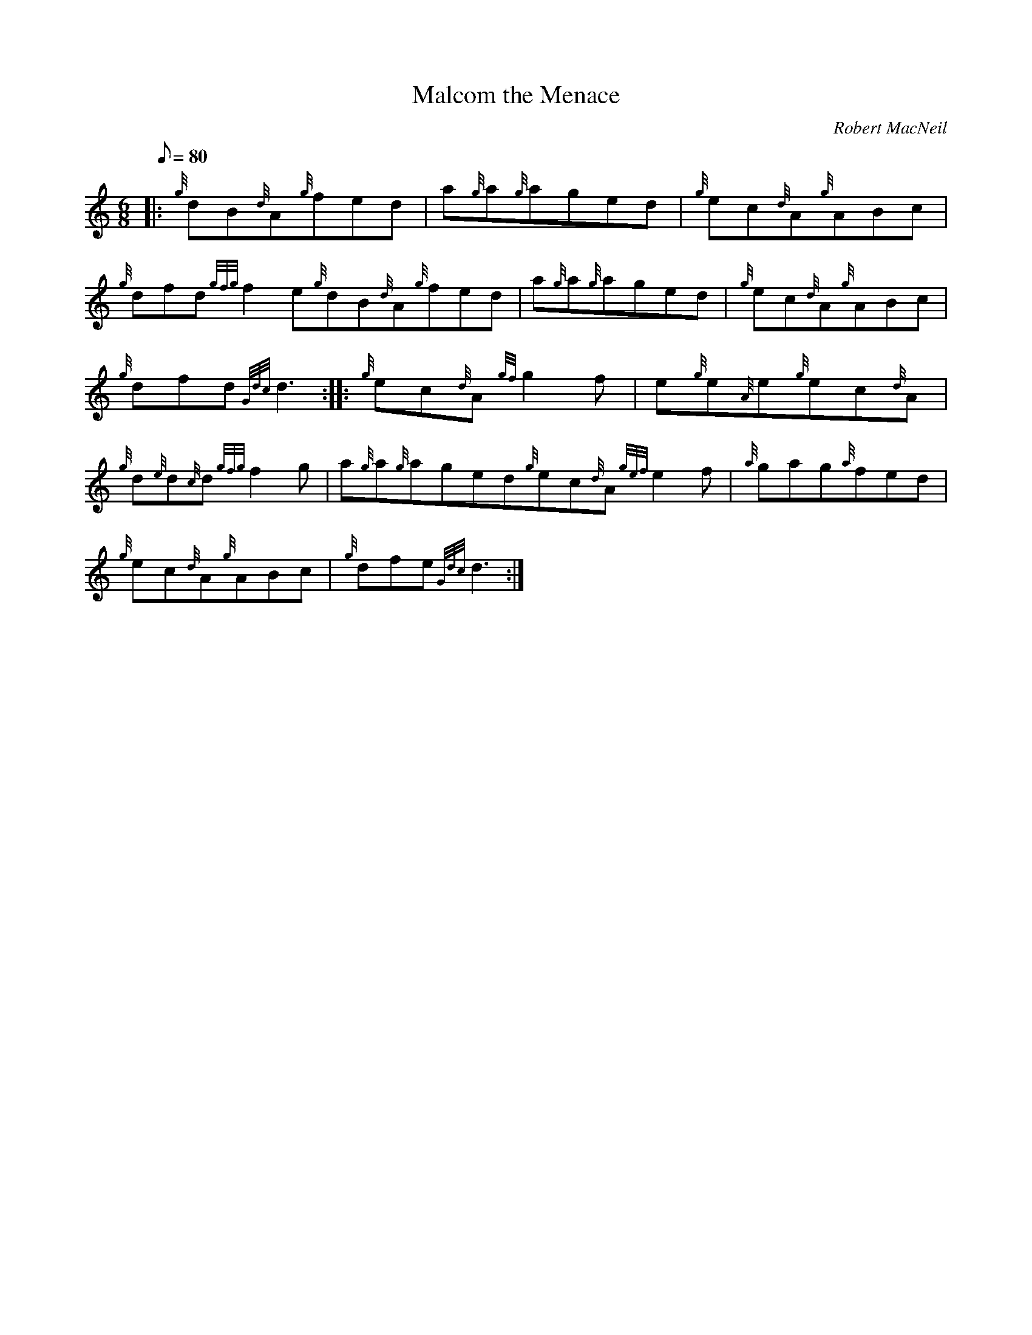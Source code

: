 X: 1
T:Malcom the Menace
M:6/8
L:1/8
Q:80
C:Robert MacNeil
S:Jig
K:HP
|: {g}dB{d}A{g}fed|
a{g}a{g}aged|
{g}ec{d}A{g}ABc|  !
{g}dfd{gfg}f2e{g}dB{d}A{g}fed|
a{g}a{g}aged|
{g}ec{d}A{g}ABc|  !
{g}dfd{Gdc}d3:| |:
{g}ec{d}A{gf}g2f|
e{g}e{A}e{g}ec{d}A|  !
{g}d{e}d{c}d{gfg}f2g|
a{g}a{g}aged{g}ec{d}A{gef}e2f|
{a}gag{a}fed|  !
{g}ec{d}A{g}ABc|
{g}dfe{Gdc}d3:|
